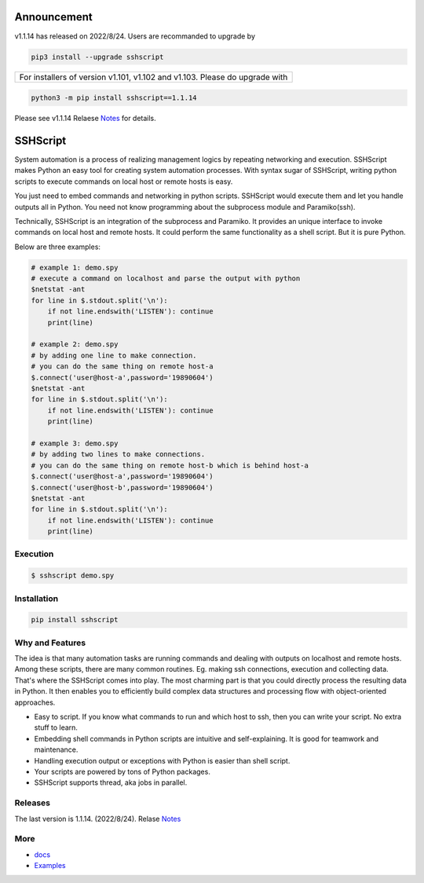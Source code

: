

Announcement
############

v1.1.14 has released on 2022/8/24. Users are recommanded to upgrade by 

.. code::

    pip3 install --upgrade sshscript


+---------------------------------------------------------------------------------------------------+
|For installers of version v1.101, v1.102 and v1.103.  Please do upgrade with                       |
+---------------------------------------------------------------------------------------------------+
.. code:: 

    python3 -m pip install sshscript==1.1.14
    
Please see v1.1.14 Relaese Notes_ for details.
    
SSHScript
#########
System automation is a process of realizing management logics by repeating networking and execution. SSHScript makes Python an easy tool for creating system automation processes. With syntax sugar of SSHScript, writing python scripts to execute commands on local host or remote hosts is easy.

You just need to embed commands and networking in python scripts. SSHScript would execute them and let you handle outputs all in Python. You need not know programming about the subprocess module and Paramiko(ssh).

Technically, SSHScript is an integration of the subprocess and Paramiko. It provides an unique interface to invoke commands on local host and remote hosts. It could perform the same functionality as a shell script. But it is pure Python.

Below are three examples:


.. code:: 

    # example 1: demo.spy
    # execute a command on localhost and parse the output with python
    $netstat -ant
    for line in $.stdout.split('\n'):
        if not line.endswith('LISTEN'): continue
        print(line)

    # example 2: demo.spy
    # by adding one line to make connection.
    # you can do the same thing on remote host-a
    $.connect('user@host-a',password='19890604')
    $netstat -ant
    for line in $.stdout.split('\n'):
        if not line.endswith('LISTEN'): continue
        print(line)

    # example 3: demo.spy
    # by adding two lines to make connections.
    # you can do the same thing on remote host-b which is behind host-a
    $.connect('user@host-a',password='19890604')
    $.connect('user@host-b',password='19890604')
    $netstat -ant
    for line in $.stdout.split('\n'):
        if not line.endswith('LISTEN'): continue
        print(line)



Execution
=========

.. code:: 

    $ sshscript demo.spy

Installation
============


.. code:: 

    pip install sshscript


Why and Features
================

The idea is that many automation tasks are running commands and dealing with outputs on localhost and remote hosts. Among these scripts, there are many common routines. Eg. making ssh connections, execution and collecting data. That's where the SSHScript comes into play. The most charming part is that you could directly process the resulting data in Python. It then enables you to efficiently build complex data structures and processing flow with object-oriented approaches.

* Easy to script. If you know what commands to run and which host to ssh, then you can write your script. No extra stuff to learn.

* Embedding shell commands in Python scripts are intuitive and self-explaining. It is good for teamwork and maintenance.

* Handling execution output or exceptions with Python is easier than shell script.

* Your scripts are powered by tons of Python packages.

* SSHScript supports thread, aka jobs in parallel.

Releases
========

The last version is 1.1.14. (2022/8/24). Relase Notes_

More
====

* docs_

* Examples_


.. bottom of content

.. _paramiko : https://www.paramiko.org/

.. _docs : https://iapyeh.github.io/sshscript/index

.. _Examples : https://iapyeh.github.io/sshscript/examples/index


.. _Notes : https://iapyeh.github.io/sshscript/release-v1.1.14
